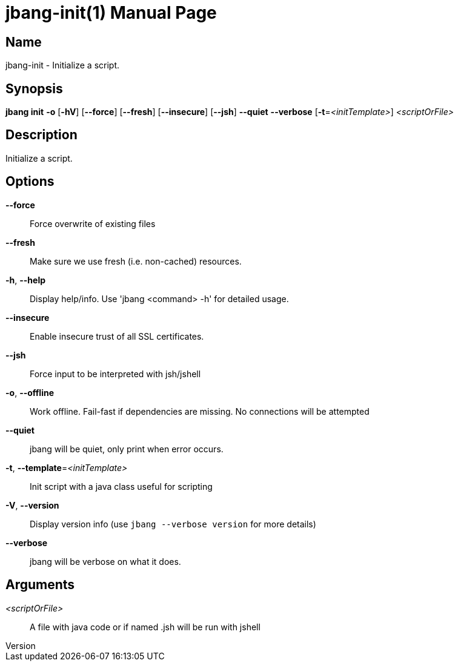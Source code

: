 // This is a generated documentation file based on picocli
// To change it update the picocli code or the genrator
// tag::picocli-generated-full-manpage[]
// tag::picocli-generated-man-section-header[]
:doctype: manpage
:revnumber: 
:manmanual: Jbang Manual
:mansource: 
:man-linkstyle: pass:[blue R < >]
= jbang-init(1)

// end::picocli-generated-man-section-header[]

// tag::picocli-generated-man-section-name[]
== Name

jbang-init - Initialize a script.

// end::picocli-generated-man-section-name[]

// tag::picocli-generated-man-section-synopsis[]
== Synopsis

*jbang init* *-o* [*-hV*] [*--force*] [*--fresh*] [*--insecure*] [*--jsh*] *--quiet* *--verbose*
           [*-t*=_<initTemplate>_] _<scriptOrFile>_

// end::picocli-generated-man-section-synopsis[]

// tag::picocli-generated-man-section-description[]
== Description

Initialize a script.

// end::picocli-generated-man-section-description[]

// tag::picocli-generated-man-section-options[]
== Options

*--force*::
  Force overwrite of existing files

*--fresh*::
  Make sure we use fresh (i.e. non-cached) resources.

*-h*, *--help*::
  Display help/info. Use 'jbang <command> -h' for detailed usage.

*--insecure*::
  Enable insecure trust of all SSL certificates.

*--jsh*::
  Force input to be interpreted with jsh/jshell

*-o*, *--offline*::
  Work offline. Fail-fast if dependencies are missing. No connections will be attempted

*--quiet*::
  jbang will be quiet, only print when error occurs.

*-t*, *--template*=_<initTemplate>_::
  Init script with a java class useful for scripting

*-V*, *--version*::
  Display version info (use `jbang --verbose version` for more details)

*--verbose*::
  jbang will be verbose on what it does.

// end::picocli-generated-man-section-options[]

// tag::picocli-generated-man-section-arguments[]
== Arguments

_<scriptOrFile>_::
  A file with java code or if named .jsh will be run with jshell

// end::picocli-generated-man-section-arguments[]

// tag::picocli-generated-man-section-commands[]
// end::picocli-generated-man-section-commands[]

// tag::picocli-generated-man-section-exit-status[]
// end::picocli-generated-man-section-exit-status[]

// tag::picocli-generated-man-section-footer[]
// end::picocli-generated-man-section-footer[]

// end::picocli-generated-full-manpage[]

